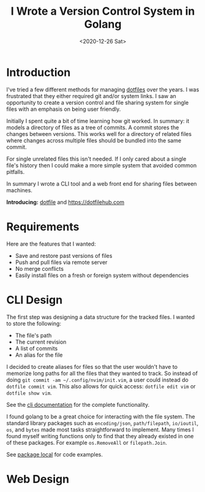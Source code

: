 #+title: I Wrote a Version Control System in Golang
#+date: <2020-12-26 Sat>
#+description: Creating dotfile and dotfilehub, a version control system for single files
#+BEGIN_EXPORT html
<script type="text/javascript">
const postNum = 15;
</script>
 #+END_EXPORT
* Introduction

I've tried a few different methods for managing [[https://en.wikipedia.org/wiki/Hidden_file_and_hidden_directory][dotfiles]] over the
years. I was frustrated that they either required git and/or system
links. I saw an opportunity to create a version control and file sharing
system for single files with an emphasis on being user
friendly.

Initially I spent quite a bit of time learning how git worked. In
summary: it models a directory of files as a tree of commits. A
commit stores the changes between versions. This works well for a
directory of related files where changes across multiple files should
be bundled into the same commit.

For single unrelated files this isn't needed.
If I only cared about a single file's history then I could
make a more simple system that avoided common pitfalls.

In summary I wrote a CLI tool and a web front end for sharing files
between machines. 

**Introducing:** [[https://github.com/knoebber/dotfile][dotfile]] and https://dotfilehub.com
* Requirements
Here are the features that I wanted:

+ Save and restore past versions of files
+ Push and pull files via remote server
+ No merge conflicts
+ Easily install files on a fresh or foreign system without
  dependencies

* CLI Design
The first step was designing a data structure for the
tracked files. I wanted to store the following:

+ The file's path
+ The current revision
+ A list of commits
+ An alias for the file

I decided to create aliases for files so that the user wouldn't have
to memorize long paths for all the files that they wanted to track. So
instead of doing ~git commit -am ~/.config/nvim/init.vim~, a user
could instead do ~dotfile commit vim~. This also allows for quick
access: ~dotfile edit vim~ or ~dotfile show vim~.

See the [[https://dotfilehub.com/docs/cli.org][cli documentation]] for the complete functionality.

I found golang to be a great choice for interacting with the file
system. The standard library packages such as ~encoding/json~,
~path/filepath~, ~io/ioutil~, ~os~, and ~bytes~ made most tasks
straightforward to implement. Many times I found myself writing
functions only to find that they already existed in one
of these packages. For example ~os.RemoveAll~ or ~filepath.Join~.

See [[https://github.com/knoebber/dotfile/tree/master/local][package local]] for code examples.
* Web Design
